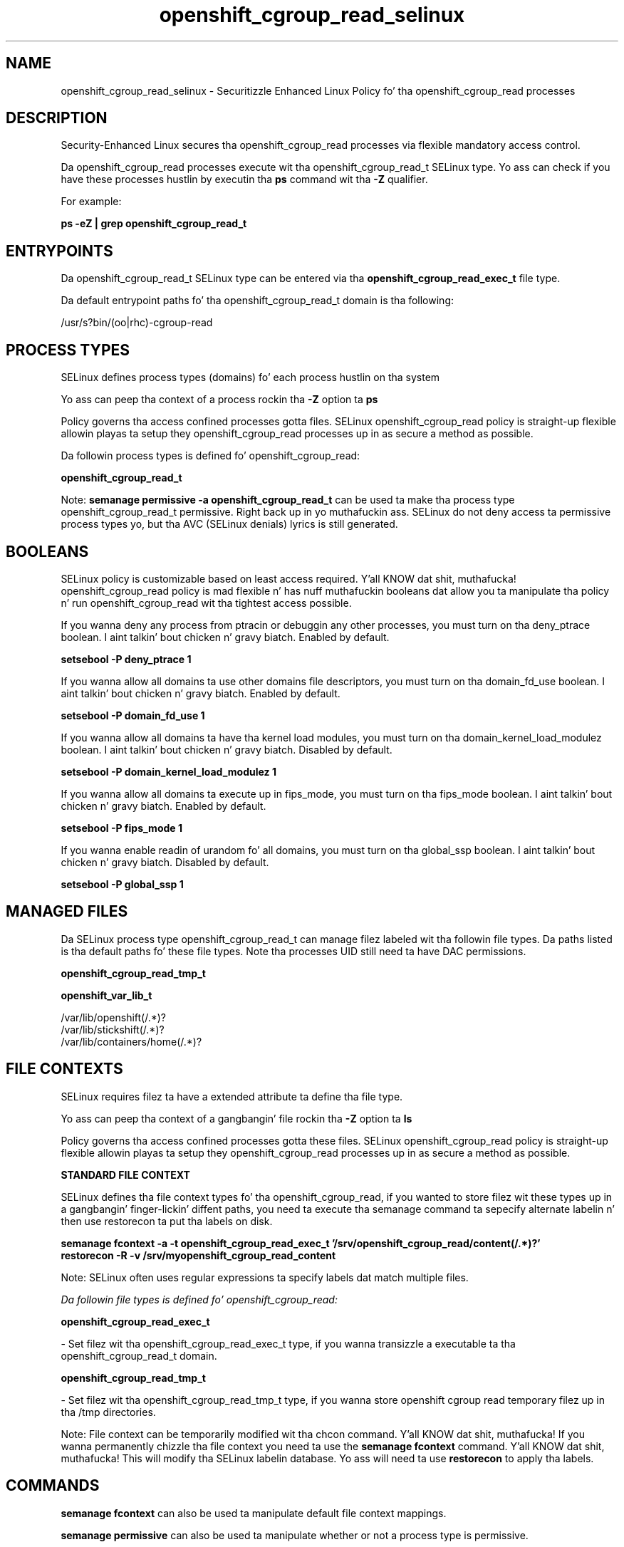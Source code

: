 .TH  "openshift_cgroup_read_selinux"  "8"  "14-12-02" "openshift_cgroup_read" "SELinux Policy openshift_cgroup_read"
.SH "NAME"
openshift_cgroup_read_selinux \- Securitizzle Enhanced Linux Policy fo' tha openshift_cgroup_read processes
.SH "DESCRIPTION"

Security-Enhanced Linux secures tha openshift_cgroup_read processes via flexible mandatory access control.

Da openshift_cgroup_read processes execute wit tha openshift_cgroup_read_t SELinux type. Yo ass can check if you have these processes hustlin by executin tha \fBps\fP command wit tha \fB\-Z\fP qualifier.

For example:

.B ps -eZ | grep openshift_cgroup_read_t


.SH "ENTRYPOINTS"

Da openshift_cgroup_read_t SELinux type can be entered via tha \fBopenshift_cgroup_read_exec_t\fP file type.

Da default entrypoint paths fo' tha openshift_cgroup_read_t domain is tha following:

/usr/s?bin/(oo|rhc)-cgroup-read
.SH PROCESS TYPES
SELinux defines process types (domains) fo' each process hustlin on tha system
.PP
Yo ass can peep tha context of a process rockin tha \fB\-Z\fP option ta \fBps\bP
.PP
Policy governs tha access confined processes gotta files.
SELinux openshift_cgroup_read policy is straight-up flexible allowin playas ta setup they openshift_cgroup_read processes up in as secure a method as possible.
.PP
Da followin process types is defined fo' openshift_cgroup_read:

.EX
.B openshift_cgroup_read_t
.EE
.PP
Note:
.B semanage permissive -a openshift_cgroup_read_t
can be used ta make tha process type openshift_cgroup_read_t permissive. Right back up in yo muthafuckin ass. SELinux do not deny access ta permissive process types yo, but tha AVC (SELinux denials) lyrics is still generated.

.SH BOOLEANS
SELinux policy is customizable based on least access required. Y'all KNOW dat shit, muthafucka!  openshift_cgroup_read policy is mad flexible n' has nuff muthafuckin booleans dat allow you ta manipulate tha policy n' run openshift_cgroup_read wit tha tightest access possible.


.PP
If you wanna deny any process from ptracin or debuggin any other processes, you must turn on tha deny_ptrace boolean. I aint talkin' bout chicken n' gravy biatch. Enabled by default.

.EX
.B setsebool -P deny_ptrace 1

.EE

.PP
If you wanna allow all domains ta use other domains file descriptors, you must turn on tha domain_fd_use boolean. I aint talkin' bout chicken n' gravy biatch. Enabled by default.

.EX
.B setsebool -P domain_fd_use 1

.EE

.PP
If you wanna allow all domains ta have tha kernel load modules, you must turn on tha domain_kernel_load_modulez boolean. I aint talkin' bout chicken n' gravy biatch. Disabled by default.

.EX
.B setsebool -P domain_kernel_load_modulez 1

.EE

.PP
If you wanna allow all domains ta execute up in fips_mode, you must turn on tha fips_mode boolean. I aint talkin' bout chicken n' gravy biatch. Enabled by default.

.EX
.B setsebool -P fips_mode 1

.EE

.PP
If you wanna enable readin of urandom fo' all domains, you must turn on tha global_ssp boolean. I aint talkin' bout chicken n' gravy biatch. Disabled by default.

.EX
.B setsebool -P global_ssp 1

.EE

.SH "MANAGED FILES"

Da SELinux process type openshift_cgroup_read_t can manage filez labeled wit tha followin file types.  Da paths listed is tha default paths fo' these file types.  Note tha processes UID still need ta have DAC permissions.

.br
.B openshift_cgroup_read_tmp_t


.br
.B openshift_var_lib_t

	/var/lib/openshift(/.*)?
.br
	/var/lib/stickshift(/.*)?
.br
	/var/lib/containers/home(/.*)?
.br

.SH FILE CONTEXTS
SELinux requires filez ta have a extended attribute ta define tha file type.
.PP
Yo ass can peep tha context of a gangbangin' file rockin tha \fB\-Z\fP option ta \fBls\bP
.PP
Policy governs tha access confined processes gotta these files.
SELinux openshift_cgroup_read policy is straight-up flexible allowin playas ta setup they openshift_cgroup_read processes up in as secure a method as possible.
.PP

.PP
.B STANDARD FILE CONTEXT

SELinux defines tha file context types fo' tha openshift_cgroup_read, if you wanted to
store filez wit these types up in a gangbangin' finger-lickin' diffent paths, you need ta execute tha semanage command ta sepecify alternate labelin n' then use restorecon ta put tha labels on disk.

.B semanage fcontext -a -t openshift_cgroup_read_exec_t '/srv/openshift_cgroup_read/content(/.*)?'
.br
.B restorecon -R -v /srv/myopenshift_cgroup_read_content

Note: SELinux often uses regular expressions ta specify labels dat match multiple files.

.I Da followin file types is defined fo' openshift_cgroup_read:


.EX
.PP
.B openshift_cgroup_read_exec_t
.EE

- Set filez wit tha openshift_cgroup_read_exec_t type, if you wanna transizzle a executable ta tha openshift_cgroup_read_t domain.


.EX
.PP
.B openshift_cgroup_read_tmp_t
.EE

- Set filez wit tha openshift_cgroup_read_tmp_t type, if you wanna store openshift cgroup read temporary filez up in tha /tmp directories.


.PP
Note: File context can be temporarily modified wit tha chcon command. Y'all KNOW dat shit, muthafucka!  If you wanna permanently chizzle tha file context you need ta use the
.B semanage fcontext
command. Y'all KNOW dat shit, muthafucka!  This will modify tha SELinux labelin database.  Yo ass will need ta use
.B restorecon
to apply tha labels.

.SH "COMMANDS"
.B semanage fcontext
can also be used ta manipulate default file context mappings.
.PP
.B semanage permissive
can also be used ta manipulate whether or not a process type is permissive.
.PP
.B semanage module
can also be used ta enable/disable/install/remove policy modules.

.B semanage boolean
can also be used ta manipulate tha booleans

.PP
.B system-config-selinux
is a GUI tool available ta customize SELinux policy settings.

.SH AUTHOR
This manual page was auto-generated using
.B "sepolicy manpage".

.SH "SEE ALSO"
selinux(8), openshift_cgroup_read(8), semanage(8), restorecon(8), chcon(1), sepolicy(8)
, setsebool(8)</textarea>

<div id="button">
<br/>
<input type="submit" name="translate" value="Tranzizzle Dis Shiznit" />
</div>

</form> 

</div>

<div id="space3"></div>
<div id="disclaimer"><h2>Use this to translate your words into gangsta</h2>
<h2>Click <a href="more.html">here</a> to learn more about Gizoogle</h2></div>

</body>
</html>
